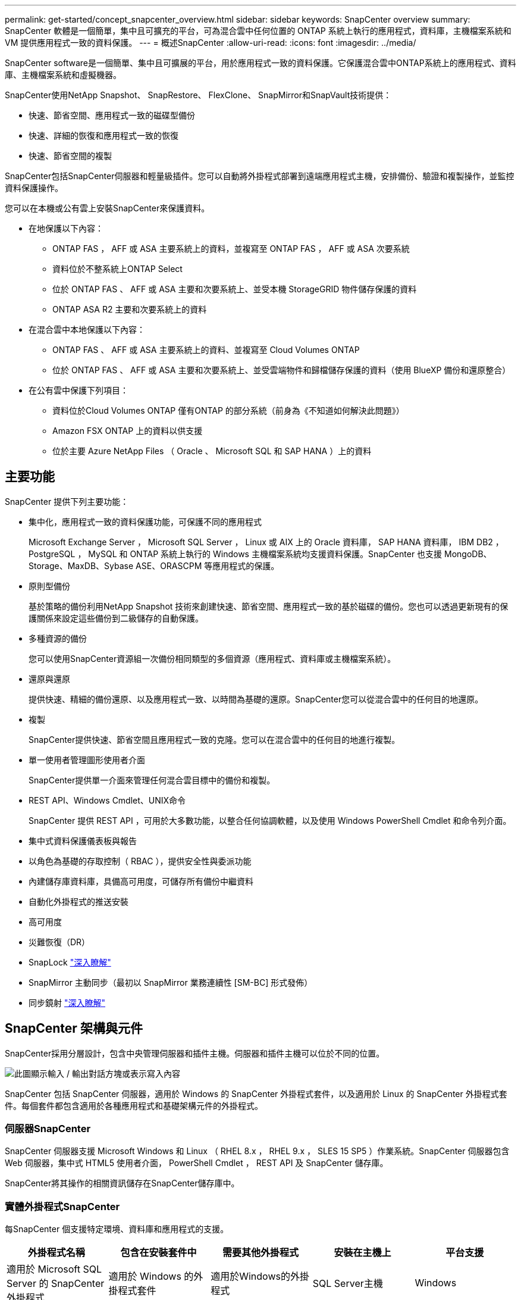 ---
permalink: get-started/concept_snapcenter_overview.html 
sidebar: sidebar 
keywords: SnapCenter overview 
summary: SnapCenter 軟體是一個簡單，集中且可擴充的平台，可為混合雲中任何位置的 ONTAP 系統上執行的應用程式，資料庫，主機檔案系統和 VM 提供應用程式一致的資料保護。 
---
= 概述SnapCenter
:allow-uri-read: 
:icons: font
:imagesdir: ../media/


[role="lead"]
SnapCenter software是一個簡單、集中且可擴展的平台，用於應用程式一致的資料保護。它保護混合雲中ONTAP系統上的應用程式、資料庫、主機檔案系統和虛擬機器。

SnapCenter使用NetApp Snapshot、 SnapRestore、 FlexClone、 SnapMirror和SnapVault技術提供：

* 快速、節省空間、應用程式一致的磁碟型備份
* 快速、詳細的恢復和應用程式一致的恢復
* 快速、節省空間的複製


SnapCenter包括SnapCenter伺服器和輕量級插件。您可以自動將外掛程式部署到遠端應用程式主機，安排備份、驗證和複製操作，並監控資料保護操作。

您可以在本機或公有雲上安裝SnapCenter來保護資料。

* 在地保護以下內容：
+
** ONTAP FAS ， AFF 或 ASA 主要系統上的資料，並複寫至 ONTAP FAS ， AFF 或 ASA 次要系統
** 資料位於不整系統上ONTAP Select
** 位於 ONTAP FAS 、 AFF 或 ASA 主要和次要系統上、並受本機 StorageGRID 物件儲存保護的資料
** ONTAP ASA R2 主要和次要系統上的資料


* 在混合雲中本地保護以下內容：
+
** ONTAP FAS 、 AFF 或 ASA 主要系統上的資料、並複寫至 Cloud Volumes ONTAP
** 位於 ONTAP FAS 、 AFF 或 ASA 主要和次要系統上、並受雲端物件和歸檔儲存保護的資料（使用 BlueXP 備份和還原整合）


* 在公有雲中保護下列項目：
+
** 資料位於Cloud Volumes ONTAP 僅有ONTAP 的部分系統（前身為《不知道如何解決此問題》）
** Amazon FSX ONTAP 上的資料以供支援
** 位於主要 Azure NetApp Files （ Oracle 、 Microsoft SQL 和 SAP HANA ）上的資料






== 主要功能

SnapCenter 提供下列主要功能：

* 集中化，應用程式一致的資料保護功能，可保護不同的應用程式
+
Microsoft Exchange Server ， Microsoft SQL Server ， Linux 或 AIX 上的 Oracle 資料庫， SAP HANA 資料庫， IBM DB2 ， PostgreSQL ， MySQL 和 ONTAP 系統上執行的 Windows 主機檔案系統均支援資料保護。SnapCenter 也支援 MongoDB、Storage、MaxDB、Sybase ASE、ORASCPM 等應用程式的保護。

* 原則型備份
+
基於策略的備份利用NetApp Snapshot 技術來創建快速、節省空間、應用程式一致的基於磁碟的備份。您也可以透過更新現有的保護關係來設定這些備份到二級儲存的自動保護。

* 多種資源的備份
+
您可以使用SnapCenter資源組一次備份相同類型的多個資源（應用程式、資料庫或主機檔案系統）。

* 還原與還原
+
提供快速、精細的備份還原、以及應用程式一致、以時間為基礎的還原。SnapCenter您可以從混合雲中的任何目的地還原。

* 複製
+
SnapCenter提供快速、節省空間且應用程式一致的克隆。您可以在混合雲中的任何目的地進行複製。

* 單一使用者管理圖形使用者介面
+
SnapCenter提供單一介面來管理任何混合雲目標中的備份和複製。

* REST API、Windows Cmdlet、UNIX命令
+
SnapCenter 提供 REST API ，可用於大多數功能，以整合任何協調軟體，以及使用 Windows PowerShell Cmdlet 和命令列介面。

* 集中式資料保護儀表板與報告
* 以角色為基礎的存取控制（ RBAC ），提供安全性與委派功能
* 內建儲存庫資料庫，具備高可用度，可儲存所有備份中繼資料
* 自動化外掛程式的推送安裝
* 高可用度
* 災難恢復（DR）
* SnapLock https://docs.netapp.com/us-en/ontap/snaplock/["深入瞭解"]
* SnapMirror 主動同步（最初以 SnapMirror 業務連續性 [SM-BC] 形式發佈）
* 同步鏡射 https://docs.netapp.com/us-en/e-series-santricity/sm-mirroring/overview-mirroring-sync.html["深入瞭解"]




== SnapCenter 架構與元件

SnapCenter採用分層設計，包含中央管理伺服器和插件主機。伺服器和插件主機可以位於不同的位置。

image::../media/saphana-br-scs-image6.png[此圖顯示輸入 / 輸出對話方塊或表示寫入內容]

SnapCenter 包括 SnapCenter 伺服器，適用於 Windows 的 SnapCenter 外掛程式套件，以及適用於 Linux 的 SnapCenter 外掛程式套件。每個套件都包含適用於各種應用程式和基礎架構元件的外掛程式。



=== 伺服器SnapCenter

SnapCenter 伺服器支援 Microsoft Windows 和 Linux （ RHEL 8.x ， RHEL 9.x ， SLES 15 SP5 ）作業系統。SnapCenter 伺服器包含 Web 伺服器，集中式 HTML5 使用者介面， PowerShell Cmdlet ， REST API 及 SnapCenter 儲存庫。

SnapCenter將其操作的相關資訊儲存在SnapCenter儲存庫中。



=== 實體外掛程式SnapCenter

每SnapCenter 個支援特定環境、資料庫和應用程式的支援。

|===
| 外掛程式名稱 | 包含在安裝套件中 | 需要其他外掛程式 | 安裝在主機上 | 平台支援 


 a| 
適用於 Microsoft SQL Server 的 SnapCenter 外掛程式
 a| 
適用於 Windows 的外掛程式套件
 a| 
適用於Windows的外掛程式
 a| 
SQL Server主機
 a| 
Windows



 a| 
適用於 Windows 的 SnapCenter 外掛程式
 a| 
適用於 Windows 的外掛程式套件
 a| 
 a| 
Windows主機
 a| 
Windows



 a| 
適用於 Microsoft Exchange Server 的 SnapCenter 外掛程式
 a| 
適用於 Windows 的外掛程式套件
 a| 
適用於Windows的外掛程式
 a| 
Exchange Server主機
 a| 
Windows



 a| 
適用於 Oracle 資料庫的 SnapCenter 外掛程式
 a| 
適用於 Linux 的外掛程式套件，以及適用於 AIX 的外掛程式套件
 a| 
UNIX外掛程式
 a| 
Oracle主機
 a| 
Linux或AIX



 a| 
適用於 SAP HANA 資料庫的 SnapCenter 外掛程式
 a| 
適用於 Linux 的外掛程式套件，以及適用於 Windows 的外掛程式套件
 a| 
適用於 UNIX 的外掛程式或適用於 Windows 的外掛程式
 a| 
HDBSQL用戶端主機
 a| 
Linux或Windows



 a| 
適用於 IBM DB2 的 SnapCenter 外掛程式
 a| 
適用於 Linux 的外掛程式套件，以及適用於 Windows 的外掛程式套件
 a| 
適用於 UNIX 的外掛程式或適用於 Windows 的外掛程式
 a| 
DB2 主機
 a| 
Linux ， AIX 或 Windows



 a| 
適用於 PostgreSQL 的 SnapCenter 外掛程式
 a| 
適用於 Linux 的外掛程式套件，以及適用於 Windows 的外掛程式套件
 a| 
適用於 UNIX 的外掛程式或適用於 Windows 的外掛程式
 a| 
PostgreSQL 主機
 a| 
Linux或Windows



 a| 
適用於 MySQL 的 SnaoCenter 外掛程式
 a| 
適用於 Linux 的外掛程式套件，以及適用於 Windows 的外掛程式套件
 a| 
適用於UNIX的外掛程式或適用於Windows的外掛程式
 a| 
MySQL 主機
 a| 
Linux或Windows



 a| 
SnapCenter 外掛程式，適用於 MongoDB
 a| 
適用於 Linux 的外掛程式套件，以及適用於 Windows 的外掛程式套件
 a| 
適用於 UNIX 的外掛程式或適用於 Windows 的外掛程式
 a| 
MongoDB 主機
 a| 
Linux或Windows



 a| 
適用於 ORASCPM （ Oracle 應用程式）的 SnapCenter 外掛程式
 a| 
適用於 Linux 的外掛程式套件，以及適用於 Windows 的外掛程式套件
 a| 
適用於 UNIX 的外掛程式或適用於 Windows 的外掛程式
 a| 
Oracle主機
 a| 
Linux或Windows



 a| 
適用於 SAP ASE 的 SnapCenter 外掛程式
 a| 
適用於 Linux 的外掛程式套件，以及適用於 Windows 的外掛程式套件
 a| 
適用於 UNIX 的外掛程式或適用於 Windows 的外掛程式
 a| 
SAP 主機
 a| 
Linux或Windows



 a| 
SnapCenter 外掛程式，適用於 SAP MaxDB
 a| 
適用於 Linux 的外掛程式套件，以及適用於 Windows 的外掛程式套件
 a| 
適用於 UNIX 的外掛程式或適用於 Windows 的外掛程式
 a| 
SAP MaxDB 主機
 a| 
Linux或Windows



 a| 
儲存外掛程式的 SnapCenter 外掛程式
 a| 
適用於 Linux 的外掛程式套件，以及適用於 Windows 的外掛程式套件
 a| 
適用於 UNIX 的外掛程式或適用於 Windows 的外掛程式
 a| 
儲存主機
 a| 
Linux或Windows

|===
SnapCenter Plug-in for VMware vSphere支援虛擬機器 (VM)、資料儲存庫和虛擬機器磁碟 (VMDK) 的崩潰一致性和 VM 一致性備份和還原作業。它還支援虛擬化資料庫和檔案系統的應用程式一致的備份和復原作業。

若要保護資料庫、檔案系統、虛擬機器或虛擬機器上的資料儲存區，請部署SnapCenter Plug-in for VMware vSphere。欲了解詳細信息，請參閱 https://docs.netapp.com/us-en/sc-plugin-vmware-vsphere/index.html["VMware vSphere文件的VMware外掛程式SnapCenter"^]。



=== 系統儲存庫SnapCenter

此系統庫有時也稱為NSM資料庫、可儲存每個環節的資訊和中繼資料。SnapCenter SnapCenter

SnapCenter Server 安裝預設安裝 MySQL Server 儲存庫資料庫。如果您已經安裝了 MySQL Server 並且想要執行SnapCenter Server 的全新安裝，則必須解除安裝 MySQL Server。

SnapCenter支援 MySQL Server 8.0.37 或更高版本作為SnapCenter儲存庫資料庫。如果您將早期版本的 MySQL Server 與早期版本的SnapCenter一起使用，則SnapCenter升級程序會將 MySQL Server 升級至版本 8.0.37 或更高版本。

此產品庫儲存下列資訊和中繼資料：SnapCenter

* 備份、複製、還原及驗證中繼資料
* 報告、工作和事件資訊
* 主機與外掛程式資訊
* 角色、使用者及權限詳細資料
* 儲存系統連線資訊

